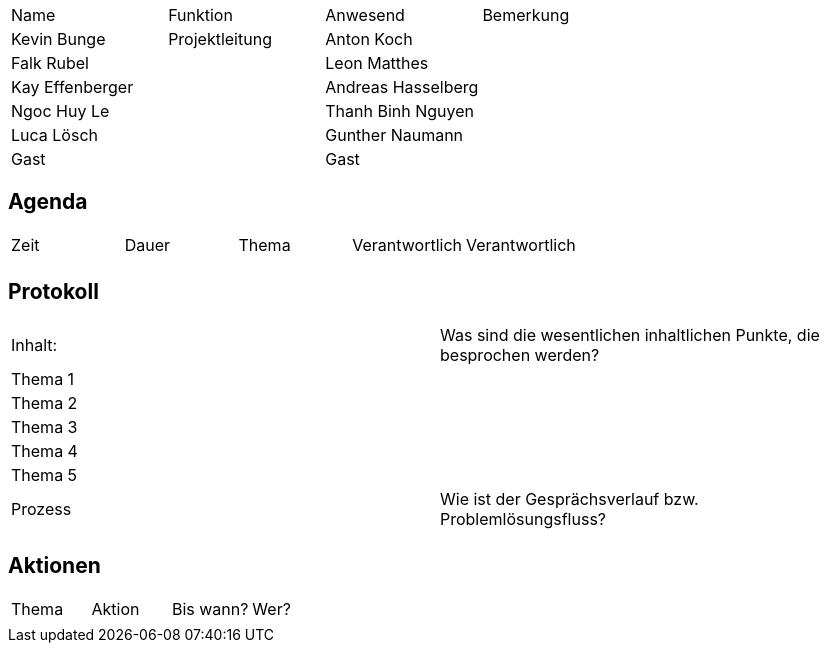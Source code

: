 |=======
|Name|Funktion|Anwesend| Bemerkung
|Kevin Bunge|Projektleitung
|Anton Koch|
|Falk Rubel|
|Leon Matthes|
|Kay Effenberger|
|Andreas Hasselberg|
|Ngoc Huy Le|
|Thanh Binh Nguyen|
|Luca Lösch|
|Gunther Naumann|
|Gast|
|Gast|
|=======

== Agenda
|=======
|Zeit|Dauer|Thema| Verantwortlich| Verantwortlich
|
|
|
|
|
|=======

== Protokoll
|=======
|Inhalt:| Was sind die wesentlichen inhaltlichen Punkte, die besprochen werden?
|Thema 1|
|Thema 2|
|Thema 3|
|Thema 4|
|Thema 5|

|Prozess| Wie ist der Gesprächsverlauf bzw. Problemlösungsfluss?
|
|
|=======

== Aktionen
|=======
|Thema|Aktion|Bis wann?| Wer?
|
|
|
|
|
|=======